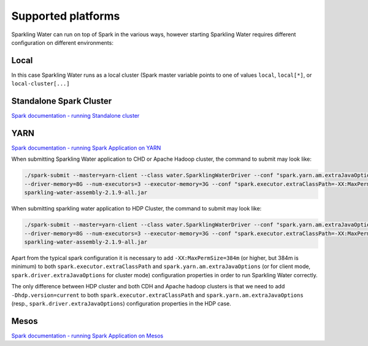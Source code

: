 Supported platforms
-------------------

Sparkling Water can run on top of Spark in the various ways, however
starting Sparkling Water requires different configuration on different
environments:

Local
~~~~~

In this case Sparkling Water runs as a local cluster (Spark master
variable points to one of values ``local``, ``local[*]``, or
``local-cluster[...]``

Standalone Spark Cluster
~~~~~~~~~~~~~~~~~~~~~~~~

`Spark documentation - running Standalone
cluster <http://spark.apache.org/docs/latest/spark-standalone.html>`__

YARN
~~~~

`Spark documentation - running Spark Application on
YARN <http://spark.apache.org/docs/latest/running-on-yarn.html>`__

When submitting Sparkling Water application to CHD or Apache Hadoop
cluster, the command to submit may look like:

.. code:: bash

    ./spark-submit --master=yarn-client --class water.SparklingWaterDriver --conf "spark.yarn.am.extraJavaOptions=-XX:MaxPermSize=384m -Dhdp.version=current"
    --driver-memory=8G --num-executors=3 --executor-memory=3G --conf "spark.executor.extraClassPath=-XX:MaxPermSize=384m -Dhdp.version=current"
    sparkling-water-assembly-2.1.9-all.jar

When submitting sparkling water application to HDP Cluster, the command
to submit may look like:

.. code:: bash

    ./spark-submit --master=yarn-client --class water.SparklingWaterDriver --conf "spark.yarn.am.extraJavaOptions=-XX:MaxPermSize=384m -Dhdp.version=current"
    --driver-memory=8G --num-executors=3 --executor-memory=3G --conf "spark.executor.extraClassPath=-XX:MaxPermSize=384m -Dhdp.version=current"
    sparkling-water-assembly-2.1.9-all.jar

Apart from the typical spark configuration it is necessary to add
``-XX:MaxPermSize=384m`` (or higher, but 384m is minimum) to both
``spark.executor.extraClassPath`` and ``spark.yarn.am.extraJavaOptions``
(or for client mode, ``spark.driver.extraJavaOptions`` for cluster mode)
configuration properties in order to run Sparkling Water correctly.

The only difference between HDP cluster and both CDH and Apache hadoop
clusters is that we need to add ``-Dhdp.version=current`` to both
``spark.executor.extraClassPath`` and ``spark.yarn.am.extraJavaOptions``
(resp., ``spark.driver.extraJavaOptions``) configuration properties in
the HDP case.

Mesos
~~~~~

`Spark documentation - running Spark Application on
Mesos <http://spark.apache.org/docs/latest/running-on-mesos.html>`__

